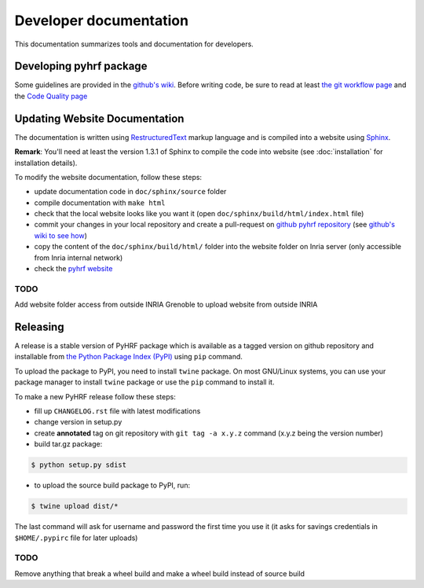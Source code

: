 .. _developer:


=========================
 Developer documentation
=========================

This documentation summarizes tools and documentation for developers.

Developing pyhrf package
########################

Some guidelines are provided in the `github's wiki <https://github.com/pyhrf/pyhrf/wiki>`_.
Before writing code, be sure to read at least `the git workflow page <https://github.com/pyhrf/pyhrf/wiki/Git-workflow>`_ and the `Code Quality page <https://github.com/pyhrf/pyhrf/wiki/Code-Quality>`_

Updating Website Documentation
##############################

The documentation is written using `RestructuredText <http://docutils.sourceforge.net/docs/ref/rst/restructuredtext.html>`_ markup language
and is compiled into a website using `Sphinx <http://www.sphinx-doc.org/en/stable/>`_.

**Remark**: You'll need at least the version 1.3.1 of Sphinx to compile the code into website (see :doc:`installation` for installation details).

To modify the website documentation, follow these steps:

- update documentation code in ``doc/sphinx/source`` folder
- compile documentation with ``make html``
- check that the local website looks like you want it (open ``doc/sphinx/build/html/index.html`` file)
- commit your changes in your local repository and create a pull-request on `github pyhrf repository <https://github.com/pyhrf/pyhrf>`_ (see `github's wiki to see how <https://github.com/pyhrf/pyhrf/wiki/Git-workflow>`_)
- copy the content of the ``doc/sphinx/build/html/`` folder into the website folder on Inria server (only accessible from Inria internal network)
- check the `pyhrf website <http://pyhrf.org>`_

TODO
----

Add website folder access from outside INRIA Grenoble to upload website from outside INRIA


Releasing
#########

A release is a stable version of PyHRF package which is available as a tagged version on github repository
and installable from `the Python Package Index (PyPI) <https://pypi.python.org/pypi>`_ using ``pip`` command.

To upload the package to PyPI, you need to install ``twine`` package.
On most GNU/Linux systems, you can use your package manager to install ``twine`` package or use the ``pip`` command to install it.

To make a new PyHRF release follow these steps:

- fill up ``CHANGELOG.rst`` file with latest modifications
- change version in setup.py
- create **annotated** tag on git repository with ``git tag -a x.y.z`` command (x.y.z being the version number)
- build tar.gz package::

.. code:: bash

    $ python setup.py sdist

- to upload the source build package to PyPI, run::

.. code:: bash

    $ twine upload dist/*

The last command will ask for username and password the first time you use it (it asks for savings credentials in ``$HOME/.pypirc`` file for later uploads)

TODO
----

Remove anything that break a wheel build and make a wheel build instead of source build
